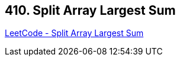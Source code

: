 == 410. Split Array Largest Sum

https://leetcode.com/problems/split-array-largest-sum/[LeetCode - Split Array Largest Sum]

